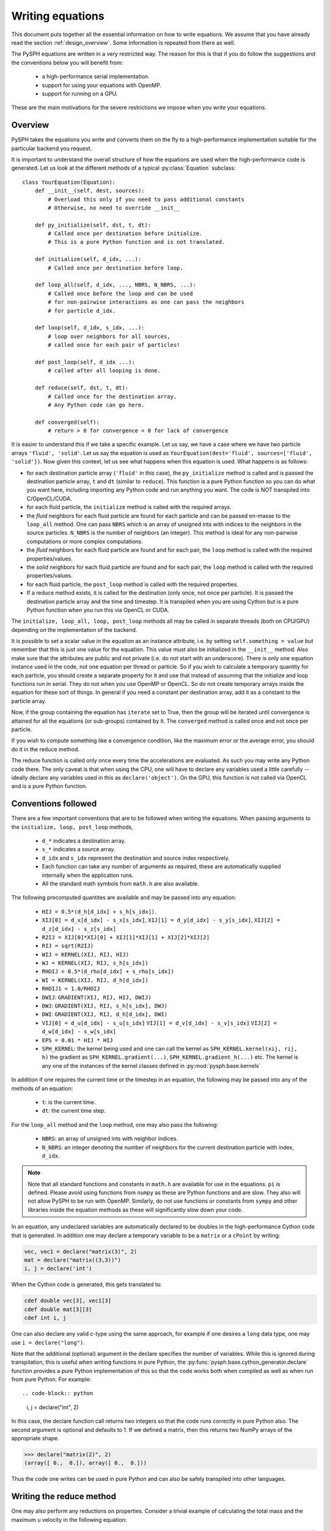 .. _writing_equations:

==================
Writing equations
==================

This document puts together all the essential information on how to write
equations. We assume that you have already read the section
:ref:`design_overview`. Some information is repeated from there as well.

The PySPH equations are written in a very restricted way. The reason for this
is that if you do follow the suggestions and the conventions below you will
benefit from:

 - a high-performance serial implementation.
 - support for using your equations with OpenMP.
 - support for running on a GPU.

These are the main motivations for the severe restrictions we impose when you
write your equations.

Overview
--------

PySPH takes the equations you write and converts them on the fly to a
high-performance implementation suitable for the particular backend you
request.

.. py:currentmodule:: pysph.sph.equation

It is important to understand the overall structure of how the equations are
used when the high-performance code is generated. Let us look at the different
methods of a typical :py:class:`Equation` subclass::

  class YourEquation(Equation):
      def __init__(self, dest, sources):
          # Overload this only if you need to pass additional constants
          # Otherwise, no need to override __init__

      def py_initialize(self, dst, t, dt):
          # Called once per destination before initialize.
          # This is a pure Python function and is not translated.

      def initialize(self, d_idx, ...):
          # Called once per destination before loop.

      def loop_all(self, d_idx, ..., NBRS, N_NBRS, ...):
          # Called once before the loop and can be used
          # for non-pairwise interactions as one can pass the neighbors
          # for particle d_idx.

      def loop(self, d_idx, s_idx, ...):
          # loop over neighbors for all sources,
          # called once for each pair of particles!

      def post_loop(self, d_idx ...):
          # called after all looping is done.

      def reduce(self, dst, t, dt):
          # Called once for the destination array.
          # Any Python code can go here.

      def converged(self):
          # return > 0 for convergence < 0 for lack of convergence


It is easier to understand this if we take a specific example. Let us say, we
have a case where we have two particle arrays ``'fluid', 'solid'``. Let us say
the equation is used as ``YourEquation(dest='fluid', sources=['fluid',
'solid'])``. Now given this context, let us see what happens when this
equation is used.  What happens is as follows:

- for each destination particle array (``'fluid'`` in this case), the
  ``py_initialize`` method is called and is passed the destination particle
  array, ``t`` and ``dt`` (similar to ``reduce``). This function is a pure
  Python function so you can do what you want here, including importing any
  Python code and run anything you want. The code is NOT transpiled into
  C/OpenCL/CUDA.

- for each fluid particle, the ``initialize`` method is called with the
  required arrays.

- the *fluid* neighbors for each fluid particle are found for each particle
  and can be passed en-masse to the ``loop_all`` method. One can pass ``NBRS``
  which is an array of unsigned ints with indices to the neighbors in the
  source particles. ``N_NBRS`` is the number of neighbors (an integer). This
  method is ideal for any non-pairwise computations or more complex
  computations.

- the *fluid* neighbors for each fluid particle are found and for each pair,
  the ``loop`` method is called with the required properties/values.

- the *solid* neighbors for each fluid particle are found and for each pair,
  the ``loop`` method is called with the required properties/values.

- for each fluid particle, the ``post_loop`` method is called with the
  required properties.

- If a reduce method exists, it is called for the destination (only once, not
  once per particle). It is passed the destination particle array and the time
  and timestep. It is transpiled when you are using Cython but is a pure
  Python function when you run this via OpenCL or CUDA.

The ``initialize, loop_all, loop, post_loop`` methods all may be called in
separate threads (both on CPU/GPU) depending on the implementation of the
backend.

It is possible to set a scalar value in the equation as an instance attribute,
i.e. by setting ``self.something = value`` but remember that this is just one
value for the equation. This value must also be initialized in the
``__init__`` method. Also make sure that the attributes are public and not
private (i.e. do not start with an underscore). There is only one equation
instance used in the code, not one equation per thread or particle. So if you
wish to calculate a temporary quantity for each particle, you should create a
separate property for it and use that instead of assuming that the initialize
and loop functions run in serial. They do not when you use OpenMP or OpenCL.
So do not create temporary arrays inside the equation for these sort of
things. In general if you need a constant per destination array, add it as a
constant to the particle array.

Now, if the group containing the equation has ``iterate`` set to True, then
the group will be iterated until convergence is attained for all the equations
(or sub-groups) contained by it. The ``converged`` method is called once and
not once per particle.

If you wish to compute something like a convergence condition, like the
maximum error or the average error, you should do it in the reduce method.

The reduce function is called only once every time the accelerations are
evaluated. As such you may write any Python code there. The only caveat is
that when using the CPU, one will have to declare any variables used a little
carefully -- ideally declare any variables used in this as
``declare('object')``. On the GPU, this function is not called via OpenCL and
is a pure Python function.



Conventions followed
--------------------

There are a few important conventions that are to be followed when writing the
equations. When passing arguments to the ``initialize, loop, post_loop``
methods,

    - ``d_*`` indicates a destination array.

    - ``s_*`` indicates a source array.

    - ``d_idx`` and ``s_idx`` represent the destination and source index
      respectively.

    - Each function can take any number of arguments as required, these are
      automatically supplied internally when the application runs.

    - All the standard math symbols from ``math.h`` are also available.

The following precomputed quantites are available and may be passed into any
equation:

    - ``HIJ = 0.5*(d_h[d_idx] + s_h[s_idx])``.

    - ``XIJ[0] = d_x[d_idx] - s_x[s_idx]``,
      ``XIJ[1] = d_y[d_idx] - s_y[s_idx]``,
      ``XIJ[2] = d_z[d_idx] - s_z[s_idx]``

    - ``R2IJ = XIJ[0]*XIJ[0] + XIJ[1]*XIJ[1] + XIJ[2]*XIJ[2]``

    - ``RIJ = sqrt(R2IJ)``

    - ``WIJ = KERNEL(XIJ, RIJ, HIJ)``

    - ``WJ = KERNEL(XIJ, RIJ, s_h[s_idx])``

    - ``RHOIJ = 0.5*(d_rho[d_idx] + s_rho[s_idx])``

    - ``WI = KERNEL(XIJ, RIJ, d_h[d_idx])``

    - ``RHOIJ1 = 1.0/RHOIJ``

    - ``DWIJ``: ``GRADIENT(XIJ, RIJ, HIJ, DWIJ)``
    - ``DWJ``: ``GRADIENT(XIJ, RIJ, s_h[s_idx], DWJ)``
    - ``DWI``: ``GRADIENT(XIJ, RIJ, d_h[d_idx], DWI)``

    - ``VIJ[0] = d_u[d_idx] - s_u[s_idx]``
      ``VIJ[1] = d_v[d_idx] - s_v[s_idx]``
      ``VIJ[2] = d_w[d_idx] - s_w[s_idx]``

    - ``EPS = 0.01 * HIJ * HIJ``

    - ``SPH_KERNEL``: the kernel being used and one can call the kernel as
      ``SPH_KERNEL.kernel(xij, rij, h)`` the gradient as
      ``SPH_KERNEL.gradient(...)``, ``SPH_KERNEL.gradient_h(...)`` etc. The
      kernel is any one of the instances of the kernel classes defined in
      :py:mod:`pysph.base.kernels`

In addition if one requires the current time or the timestep in an equation,
the following may be passed into any of the methods of an equation:

    - ``t``: is the current time.

    - ``dt``: the current time step.

For the ``loop_all`` method and the ``loop`` method, one may also pass the
following:

 - ``NBRS``: an array of unsigned ints with neighbor indices.
 - ``N_NBRS``: an integer denoting the number of neighbors for the current
   destination particle with index, ``d_idx``.



.. note::

   Note that all standard functions and constants in ``math.h`` are available
   for use in the equations. ``pi`` is defined. Please avoid using functions
   from ``numpy`` as these are Python functions and are slow. They also will
   not allow PySPH to be run with OpenMP. Similarly, do not use functions or
   constants from ``sympy`` and other libraries inside the equation methods as
   these will significantly slow down your code.


In an equation, any undeclared variables are automatically declared to be
doubles in the high-performance Cython code that is generated.  In addition
one may declare a temporary variable to be a ``matrix`` or a ``cPoint`` by
writing:

.. code-block:: python

    vec, vec1 = declare("matrix(3)", 2)
    mat = declare("matrix((3,3))")
    i, j = declare('int')

When the Cython code is generated, this gets translated to:

.. code-block:: cython

    cdef double vec[3], vec1[3]
    cdef double mat[3][3]
    cdef int i, j

One can also declare any valid c-type using the same approach, for example if
one desires a ``long`` data type, one may use ``i = declare("long")``.

Note that the additional (optional) argument in the declare specifies the
number of variables. While this is ignored during transpilation, this is
useful when writing functions in pure Python, the
:py:func:`pysph.base.cython_generator.declare` function provides a pure Python
implementation of this so that the code works both when compiled as well as
when run from pure Python. For example::

.. code-block:: python

   i, j = declare("int", 2)

In this case, the declare function call returns two integers so that the code
runs correctly in pure Python also. The second argument is optional and
defaults to 1. If we defined a matrix, then this returns two NumPy arrays of
the appropriate shape.

.. code-block:: python

   >>> declare("matrix(2)", 2)
   (array([ 0.,  0.]), array([ 0.,  0.]))

Thus the code one writes can be used in pure Python and can also be safely
transpiled into other languages.

Writing the reduce method
-------------------------

One may also perform any reductions on properties.  Consider a trivial example
of calculating the total mass and the maximum ``u`` velocity in the following
equation:

.. code-block:: python

    class FindMaxU(Equation):
        def reduce(self, dst, t, dt):
            m = serial_reduce_array(dst.m, 'sum')
            max_u = serial_reduce_array(dst.u, 'max')
            dst.total_mass[0] = parallel_reduce_array(m, 'sum')
            dst.max_u[0] = parallel_reduce_array(u, 'max')

where:

    - ``dst``: refers to a destination ``ParticleArray``.

    - ``t, dt``: are the current time and timestep respectively.

    - ``serial_reduce_array``: is a special function provided that performs
      reductions correctly in serial. It currently supports ``sum, prod, max``
      and ``min`` operations.  See
      :py:func:`pysph.base.reduce_array.serial_reduce_array`.  There is also a
      :py:func:`pysph.base.reduce_array.parallel_reduce_array` which is to be
      used to reduce an array across processors.  Using
      ``parallel_reduce_array`` is expensive as it is an all-to-all
      communication.  One can reduce these by using a single array and use
      that to reduce the communication.

We recommend that for any kind of reductions one always use the
``serial_reduce_array`` function and the ``parallel_reduce_array`` inside a
``reduce`` method.  One should not worry about parallel/serial modes in this
case as this is automatically taken care of by the code generator.  In serial,
the parallel reduction does nothing.

With this machinery, we are able to write complex equations to solve almost
any SPH problem.  A user can easily define a new equation and instantiate the
equation in the list of equations to be passed to the application.  It is
often easiest to look at the many existing equations in PySPH and learn the
general patterns.

If you wish to use adaptive time stepping, see the code
:py:class:`pysph.sph.integrator.Integrator`. The integrator uses information
from the arrays ``dt_cfl``, ``dt_force``, and ``dt_visc`` in each of the
particle arrays to determine the most suitable time step.

Illustration of the ``loop_all`` method
----------------------------------------

The ``loop_all`` is a powerful method we show how we can use the above to
perform what the ``loop`` method usually does ourselves.

.. code-block:: python

   class LoopAllEquation(Equation):
       def initialize(self, d_idx, d_rho):
           d_rho[d_idx] = 0.0

       def loop_all(self, d_idx, d_x, d_y, d_z, d_rho, d_h,
                    s_m, s_x, s_y, s_z, s_h,
                    SPH_KERNEL, NBRS, N_NBRS):
           i = declare('int')
           s_idx = declare('long')
           xij = declare('matrix(3)')
           rij = 0.0
           sum = 0.0
           for i in range(N_NBRS):
               s_idx = NBRS[i]
               xij[0] = d_x[d_idx] - s_x[s_idx]
               xij[1] = d_y[d_idx] - s_y[s_idx]
               xij[2] = d_z[d_idx] - s_z[s_idx]
               rij = sqrt(xij[0]*xij[0], xij[1]*xij[1], xij[2]*xij[2])
               sum += s_m[s_idx]*SPH_KERNEL.kernel(xij, rij, 0.5*(s_h[s_idx] + d_h[d_idx]))
           d_rho[d_idx] += sum

This seems a bit complex but let us look at what is being done. ``initialize``
is called once per particle and each of their densities is set to zero. Then
when ``loop_all`` is called it is called once per destination particle (unlike
``loop`` which is called pairwise for each destination and source particle).
The ``loop_all`` is passed arrays as is typical of most equations but is also
passed the ``SPH_KERNEL`` itself, the list of neighbors, and the number of
neighbors.

The code first declares the variables, ``i, s_idx`` as an integer and long,
and then ``x_ij`` as a 3-element array. These are important for performance in
the generated code. The code then loops over all neighbors and computes the
summation density. Notice how the kernel is computed using
``SPH_KERNEL.kernel(...)``. Notice also how the source index, ``s_idx`` is found
from the neighbors.

This above ``loop_all`` code does exactly what the following single line of
code does.

.. code-block:: python

       def loop(self, d_idx, d_rho, s_m, s_idx, WIJ):
           d_rho[d_idx] += s_m[s_idx]*WIJ

However, ``loop`` is only called pairwise and there are times when we want to
do more with the neighbors. For example if we wish to setup a matrix and solve
it per particle, we could do it in ``loop_all`` efficiently. This is also very
useful for non-pairwise interactions which are common in other particle
methods like molecular dynamics.

Calling user-defined functions from equations
----------------------------------------------

Sometimes we may want to call a user-defined function from the equations. Any
pure Python function defined using the same conventions as listed above (with
suitable type hints) can be called from the equations. Here is a simple
example from one of the tests in PySPH.

.. code-block:: python

    def helper(x=1.0):
        return x*1.5

    class SillyEquation(Equation):
        def initialize(self, d_idx, d_au, d_m):
            d_au[d_idx] += helper(d_m[d_idx])

        def _get_helpers_(self):
            return [helper]

Notice that ``initialize`` is calling the ``helper`` function defined above.
The helper function has a default argument to indicate to our code generation
that x is a floating point number. We could have also set the default argument
to a list and this would then be passed an array of values. The
``_get_helpers_`` method returns a list of functions and these functions are
automatically transpiled into high-performance C or OpenCL/CUDA code and can
be called from your equations.

Here is a more complex helper function.

.. code-block:: python

    def trace(x=[1.0, 1.0], nx=1):
        i = declare('int')
        result = 0.0
        for i in range(nx):
            result += x[i]
        return result

    class SillyEquation(Equation):
        def loop(self, d_idx, d_au, d_m, XIJ):
            d_au[d_idx] += trace(XIJ, 3)

        def _get_helpers_(self):
            return [trace]

The trace function effectively is converted into a function with signature
``double trace(double* x, int nx)`` and thus can be called with any
one-dimensional array.

Calling arbitrary Python functions from a Group
------------------------------------------------

Sometimes, you may need to implement something that is hard to write (at least
initially) with the constraints that PySPH places. For example if you need to
implement an algorithm that requires more complex data structures and you want
to do it easily in Python. There are ways to call arbitrary Python code from
the application already but sometimes you need to do this during every
acceleration evaluation. To support this the :py:class:`Group` class supports
two additional keyword arguments called ``pre`` and ``post``. These can be any
Python callable that take no arguments. Any callable passed as ``pre`` will be
called *before* any equation related code is executed and ``post`` will be
executed after the entire group is finished. If the group is iterated, it
should call those functions repeatedly.

Now these functions are pure Python functions so you may choose to do anything
in them. These are not called within an OpenMP context and if you are using
the OpenCL or CUDA backends again this will simply be a Python function call
that has nothing to do with the particular backend. However, since it is
arbitrary Python, you can choose to implement the code using any approach you
choose to do. This should be flexible enough to customize PySPH greatly.

Writing integrators
--------------------

.. py:currentmodule:: pysph.sph.integrator_step


Similar rules apply when writing an :py:class:`IntegratorStep`. One can create
a multi-stage integrator as follows:

.. code-block:: python

   class MyStepper(IntegratorStep):
       def initialize(self, d_idx, d_x):
           # ...
       def py_stage1(self, dst, t, dt):
           # ...
       def stage1(self, d_idx, d_x, d_ax):
           # ...
       def py_stage2(self, dst, t, dt):
           # ...
       def stage2(self, d_idx, d_x, d_ax):
           # ...

In this case, the ``initialize, stage1, stage2``, methods are transpiled and
called but the ``py_stage1, py_stage2`` are pure Python functions called
before the respective ``stage`` functions are called. Defining the
``py_stage1`` or ``py_stage2`` methods are optional. If you have defined them,
they will be called automatically. They are passed the destination particle
array, the current time, and current timestep.


Examples to study
------------------

The following equations provide good examples for how one could use/write the
``reduce`` method:

- :py:class:`pysph.sph.gas_dynamics.basic.SummationDensityADKE`: relatively simple.
- :py:class:`pysph.sph.rigid_body.RigidBodyMoments`: this is pretty complex.
- :py:class:`pysph.sph.iisph.PressureSolve`: relatively straight-forward.

The equations that demonstrate the ``converged`` method are:

- :py:class:`pysph.sph.gas_dynamics.basic.SummationDensity`: relatively simple.
- :py:class:`pysph.sph.iisph.PressureSolve`.

